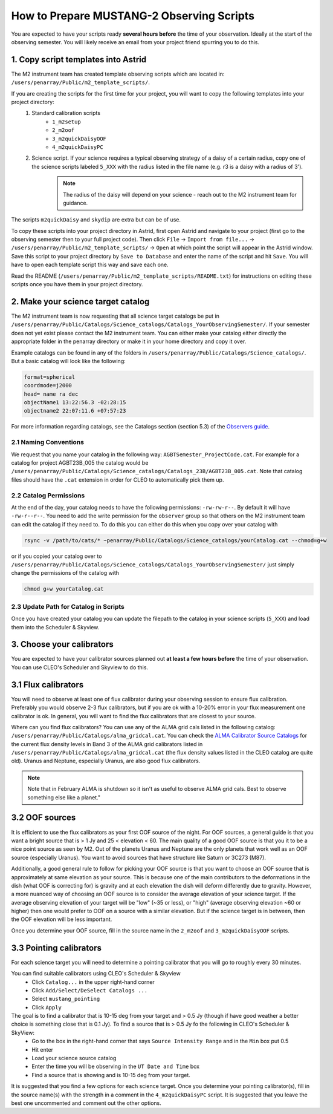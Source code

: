 .. _mustang2_obs_scripts:

##########################################
How to Prepare MUSTANG-2 Observing Scripts
##########################################
You are expected to have your scripts ready **several hours before** the time of your observation. Ideally at the start of the observing semester. You will likely receive an email from your project friend spurring you to do this.

1. Copy script templates into Astrid
====================================
The M2 instrument team has created template observing scripts which are located in: ``/users/penarray/Public/m2_template_scripts/``. 

If you are creating the scripts for the first time for your project, you will want to copy the following templates into your project directory:
    #. Standard calibration scripts
        * ``1_m2setup``
        * ``2_m2oof``
        * ``3_m2quickDaisyOOF``
        * ``4_m2quickDaisyPC``
    #. Science script. If your science requires a typical observing strategy of a daisy of a certain radius, copy one of the science scripts labeled ``5_XXX`` with the radius listed in the file name (e.g. r3 is a daisy with a radius of 3').
	.. note::

		The radius of the daisy will depend on your science - reach out to the M2 instrument team for guidance.
	           
The scripts ``m2quickDaisy`` and ``skydip`` are extra but can be of use.

To copy these scripts into your project directory in Astrid, first open Astrid and navigate to your project (first go to the observing semester then to your full project code). Then click ``File`` → ``Import from file...``  → ``/users/penarray/Public/m2_template_scripts/`` → ``Open`` at which point the script will appear in the Astrid window. Save this script to your project directory by ``Save to Database`` and enter the name of the script and hit ``Save``. You will have to open each template script this way and save each one.

Read the README (``/users/penarray/Public/m2_template_scripts/README.txt``) for instructions on editing these scripts once you have them in your project directory.

2. Make your science target catalog
===================================
The M2 instrument team is now requesting that all science target catalogs be put in ``/users/penarray/Public/Catalogs/Science_catalogs/Catalogs_YourObservingSemester/``. If your semester does not yet exist please contact the M2 instrument team. You can either make your catalog either directly the appropriate folder in the penarray directory or make it in your home directory and copy it over. 

Example catalogs can be found in any of the folders in ``/users/penarray/Public/Catalogs/Science_catalogs/``. But a basic catalog will look like the following:

.. code::

	format=spherical
	coordmode=j2000
	head= name ra dec
	objectName1 13:22:56.3 -02:28:15
	objectname2 22:07:11.6 +07:57:23

For more information regarding catalogs, see the Catalogs section (section 5.3) of the `Observers guide <http://www.gb.nrao.edu/scienceDocs/GBTog.pdf>`_.

2.1 Naming Conventions
----------------------
We request that you name your catalog in the following way: ``AGBTSemester_ProjectCode.cat``. For example for a catalog for project AGBT23B_005 the catalog would be ``/users/penarray/Public/Catalogs/Science_catalogs/Catalogs_23B/AGBT23B_005.cat``. Note that catalog files should have the ``.cat`` extension in order for CLEO to automatically pick them up.

2.2 Catalog Permissions
-----------------------
At the end of the day, your catalog needs to have the following permissions: ``-rw-rw-r--``. By default it will have ``-rw-r--r--``. You need to add the write permission for the ``observer`` group so that others on the M2 instrument team can edit the catalog if they need to. To do this you can either do this when you copy over your catalog with 

.. code:: bash

	rsync -v /path/to/cats/* ~penarray/Public/Catalogs/Science_catalogs/yourCatalog.cat --chmod=g+w 

or if you copied your catalog over to ``/users/penarray/Public/Catalogs/Science_catalogs/Catalogs_YourObservingSemester/`` just simply change the permissions of the catalog with

.. code:: bash

	chmod g+w yourCatalog.cat

2.3 Update Path for Catalog in Scripts
--------------------------------------
Once you have created your catalog you can update the filepath to the catalog in your science scripts (``5_XXX``) and load them into the Scheduler & Skyview.


3. Choose your calibrators
==========================
You are expected to have your calibrator sources planned out **at least a few hours before** the time of your observation. You can use CLEO's Scheduler and Skyview to do this.

3.1 Flux calibrators
====================
You will need to observe at least one of flux calibrator during your observing session to ensure flux calibration. Preferably you would observe 2-3 flux calibrators, but if you are ok with a 10-20% error in your flux measurement one calibrator is ok. In general, you will want to find the flux calibrators that are closest to your source.

Where can you find flux calibrators? You can use any of the ALMA grid cals listed in the following catalog: ``/users/penarray/Public/Catalogs/alma_gridcal.cat``. You can check the `ALMA Calibrator Source Catalogs <https://almascience.nrao.edu/sc/>`_ for the current flux density levels in Band 3 of the ALMA grid calibrators listed in ``/users/penarray/Public/Catalogs/alma_gridcal.cat`` (the flux density values listed in the CLEO catalog are quite old). Uranus and Neptune, especially Uranus, are also good flux calibrators. 

.. note::

	Note that in February ALMA is shutdown so it isn't as useful to observe ALMA grid cals. Best to observe something else like a planet."

3.2 OOF sources
===============
It is efficient to use the flux calibrators as your first OOF source of the night. For OOF sources, a general guide is that you want a bright source that is > 1 Jy and 25 < elevation < 60. The main quality of a good OOF source is that you it to be a nice point source as seen by M2. Out of the planets Uranus and Neptune are the only planets that work well as an OOF source (especially Uranus). You want to avoid sources that have structure like Saturn or 3C273 (M87).

Additionally, a good general rule to follow for picking your OOF source is that you want to choose an OOF source that is approximately at same elevation as your source. This is because one of the main contributors to the deformations in the dish (what OOF is correcting for) is gravity and at each elevation the dish will deform differently due to gravity. However, a more nuanced way of choosing an OOF source is to consider the average elevation of your science target. If the average observing elevation of your target will be "low" (~35 or less), or "high" (average observing elevation ~60 or higher) then one would prefer to OOF on a source with a similar elevation. But if the science target is in between, then the OOF elevation will be less important.

Once you determine your OOF source, fill in the source name in the ``2_m2oof`` and ``3_m2quickDaisyOOF`` scripts.

3.3 Pointing calibrators
========================
For each science target you will need to determine a pointing calibrator that you will go to roughly every 30 minutes. 

You can find suitable calibrators using CLEO's Scheduler & Skyview
	- Click ``Catalog...`` in the upper right-hand corner
	- Click ``Add/Select/DeSelect Catalogs ...``
	- Select ``mustang_pointing``
	- Click ``Apply`` 
    
The goal is to find a calibrator that is 10-15 deg from your target and > 0.5 Jy (though if have good weather a better choice is something close that is 0.1 Jy). To find a source that is > 0.5 Jy fo the following in CLEO's Scheduler & SkyView:
    - Go to the box in the right-hand corner that says ``Source Intensity Range`` and in the ``Min`` box put 0.5
    - Hit enter
    - Load your science source catalog
    - Enter the time you will be observing in the ``UT Date and Time`` box
    - Find a source that is showing and is 10-15 deg from your target.

It is suggested that you find a few options for each science target. Once you determine your pointing calibrator(s), fill in the source name(s) with the strength in a comment in the ``4_m2quickDaisyPC`` script. It is suggested that you leave the best one uncommented and comment out the other options.
